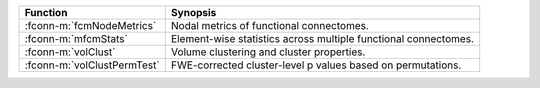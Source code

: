 ===============================  ===============================================================
Function                         Synopsis
===============================  ===============================================================
:fconn-m:`fcmNodeMetrics`        Nodal metrics of functional connectomes.
:fconn-m:`mfcmStats`             Element-wise statistics across multiple functional connectomes.
:fconn-m:`volClust`              Volume clustering and cluster properties.
:fconn-m:`volClustPermTest`      FWE-corrected cluster-level p values based on permutations.
===============================  ===============================================================

